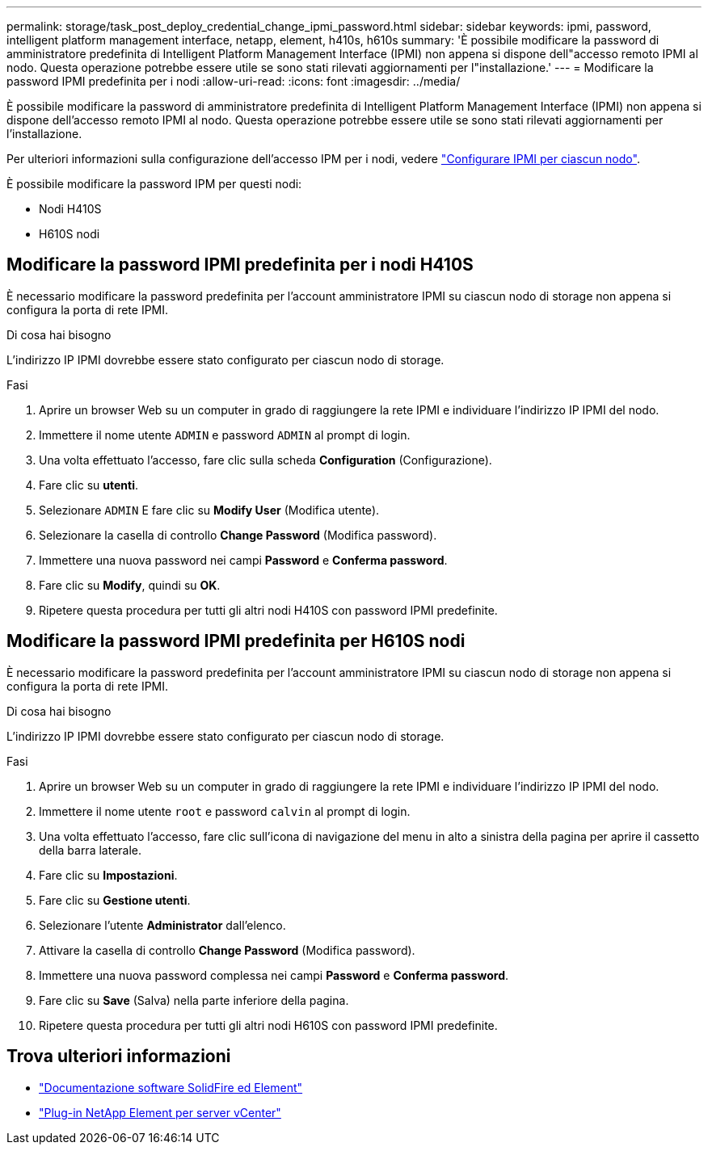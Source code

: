 ---
permalink: storage/task_post_deploy_credential_change_ipmi_password.html 
sidebar: sidebar 
keywords: ipmi, password, intelligent platform management interface, netapp, element, h410s, h610s 
summary: 'È possibile modificare la password di amministratore predefinita di Intelligent Platform Management Interface (IPMI) non appena si dispone dell"accesso remoto IPMI al nodo. Questa operazione potrebbe essere utile se sono stati rilevati aggiornamenti per l"installazione.' 
---
= Modificare la password IPMI predefinita per i nodi
:allow-uri-read: 
:icons: font
:imagesdir: ../media/


[role="lead"]
È possibile modificare la password di amministratore predefinita di Intelligent Platform Management Interface (IPMI) non appena si dispone dell'accesso remoto IPMI al nodo. Questa operazione potrebbe essere utile se sono stati rilevati aggiornamenti per l'installazione.

Per ulteriori informazioni sulla configurazione dell'accesso IPM per i nodi, vedere link:https://docs.netapp.com/us-en/hci/docs/hci_prereqs_final_prep.html["Configurare IPMI per ciascun nodo"^].

È possibile modificare la password IPM per questi nodi:

* Nodi H410S
* H610S nodi




== Modificare la password IPMI predefinita per i nodi H410S

È necessario modificare la password predefinita per l'account amministratore IPMI su ciascun nodo di storage non appena si configura la porta di rete IPMI.

.Di cosa hai bisogno
L'indirizzo IP IPMI dovrebbe essere stato configurato per ciascun nodo di storage.

.Fasi
. Aprire un browser Web su un computer in grado di raggiungere la rete IPMI e individuare l'indirizzo IP IPMI del nodo.
. Immettere il nome utente `ADMIN` e password `ADMIN` al prompt di login.
. Una volta effettuato l'accesso, fare clic sulla scheda *Configuration* (Configurazione).
. Fare clic su *utenti*.
. Selezionare `ADMIN` E fare clic su *Modify User* (Modifica utente).
. Selezionare la casella di controllo *Change Password* (Modifica password).
. Immettere una nuova password nei campi *Password* e *Conferma password*.
. Fare clic su *Modify*, quindi su *OK*.
. Ripetere questa procedura per tutti gli altri nodi H410S con password IPMI predefinite.




== Modificare la password IPMI predefinita per H610S nodi

È necessario modificare la password predefinita per l'account amministratore IPMI su ciascun nodo di storage non appena si configura la porta di rete IPMI.

.Di cosa hai bisogno
L'indirizzo IP IPMI dovrebbe essere stato configurato per ciascun nodo di storage.

.Fasi
. Aprire un browser Web su un computer in grado di raggiungere la rete IPMI e individuare l'indirizzo IP IPMI del nodo.
. Immettere il nome utente `root` e password `calvin` al prompt di login.
. Una volta effettuato l'accesso, fare clic sull'icona di navigazione del menu in alto a sinistra della pagina per aprire il cassetto della barra laterale.
. Fare clic su *Impostazioni*.
. Fare clic su *Gestione utenti*.
. Selezionare l'utente *Administrator* dall'elenco.
. Attivare la casella di controllo *Change Password* (Modifica password).
. Immettere una nuova password complessa nei campi *Password* e *Conferma password*.
. Fare clic su *Save* (Salva) nella parte inferiore della pagina.
. Ripetere questa procedura per tutti gli altri nodi H610S con password IPMI predefinite.




== Trova ulteriori informazioni

* https://docs.netapp.com/us-en/element-software/index.html["Documentazione software SolidFire ed Element"]
* https://docs.netapp.com/us-en/vcp/index.html["Plug-in NetApp Element per server vCenter"^]

